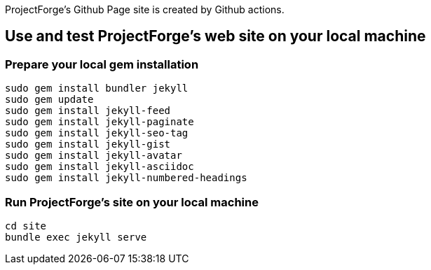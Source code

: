 ProjectForge's Github Page site is created by Github actions.

== Use and test ProjectForge's web site on your local machine

=== Prepare your local gem installation
----
sudo gem install bundler jekyll
sudo gem update
sudo gem install jekyll-feed
sudo gem install jekyll-paginate
sudo gem install jekyll-seo-tag
sudo gem install jekyll-gist
sudo gem install jekyll-avatar
sudo gem install jekyll-asciidoc
sudo gem install jekyll-numbered-headings
----

=== Run ProjectForge's site on your local machine
----
cd site
bundle exec jekyll serve
----

